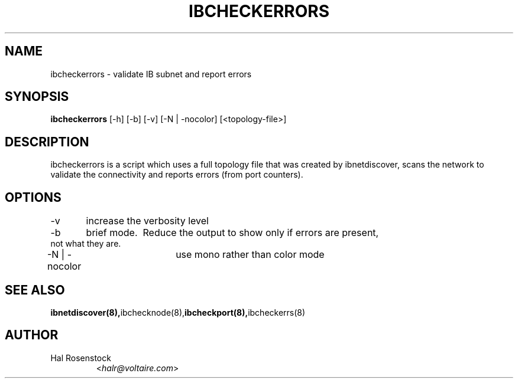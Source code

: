 .TH IBCHECKERRORS 8 "February 1, 2007" "OpenIB" "OpenIB Diagnostics"

.SH NAME
ibcheckerrors \- validate IB subnet and report errors 

.SH SYNOPSIS
.B ibcheckerrors
[\-h] [\-b] [\-v] [\-N | \-nocolor] [<topology-file>]

.SH DESCRIPTION
.PP
ibcheckerrors is a script which uses a full topology file that was created by 
ibnetdiscover, scans the network to validate the connectivity and reports 
errors (from port counters).

.SH OPTIONS
.PP
\-v	increase the verbosity level
.PP
\-b	brief mode.  Reduce the output to show only if errors are present,
     not what they are.
.PP
\-N | \-nocolor	use mono rather than color mode

.SH SEE ALSO
.BR ibnetdiscover(8), ibchecknode(8), ibcheckport(8), ibcheckerrs(8)

.SH AUTHOR
.TP
Hal Rosenstock
.RI < halr@voltaire.com >
